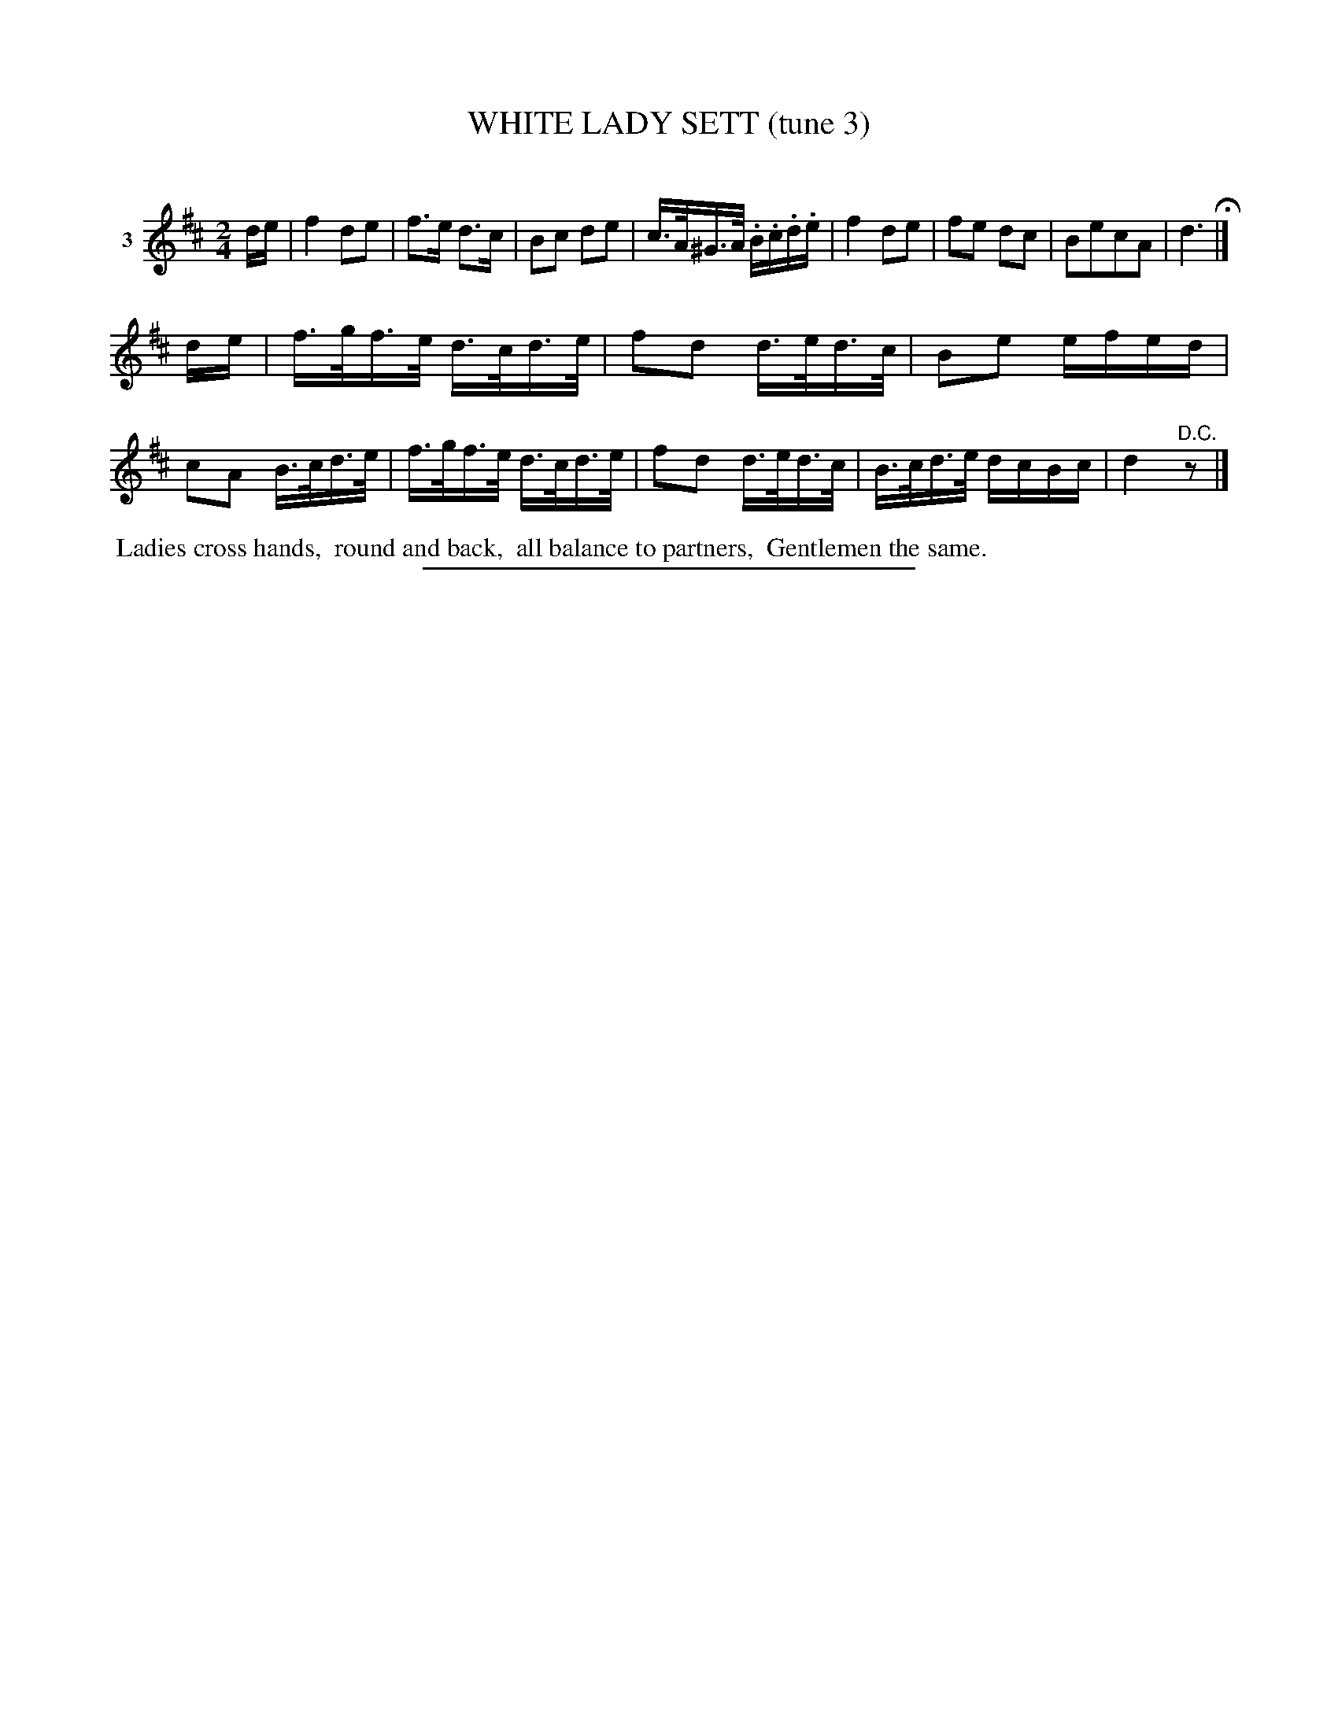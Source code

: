 X: 21263
T: WHITE LADY SETT (tune 3)
C:
%R: hornpipe, reel
B: Elias Howe "The Musician's Companion" 1843 p.126 #3
S: http://imslp.org/wiki/The_Musician's_Companion_(Howe,_Elias)
Z: 2015 John Chambers <jc:trillian.mit.edu>
M: 2/4
L: 1/16
K: D
% - - - - - - - - - - - - - - - - - - - - - - - - - - - - -
V: 1 name="3"
de |\
f4 d2e2 | f3e d3c | B2c2 d2e2 | c>A^G>A .B.c.d.e |\
f4 d2e2 | f2e2 d2c2 | B2e2c2A2 | d6 H|]
de |\
f>gf>e d>cd>e | f2d2 d>ed>c | B2e2 efed | c2A2 B>cd>e |\
f>gf>e d>cd>e | f2d2 d>ed>c | B>cd>e dcBc | d4 "^D.C."z2 |]
% - - - - - - - - - - Dance description - - - - - - - - - -
%%begintext align
%% Ladies cross hands,
%% round and back,
%% all balance to partners,
%% Gentlemen the same.
%%endtext
% - - - - - - - - - - - - - - - - - - - - - - - - - - - - -
%%sep 1 1 300
